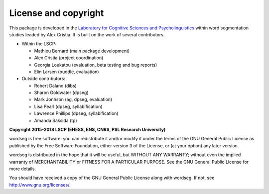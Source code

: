 License and copyright
=====================

This package is developed in the `Laboratory for Cognitive Sciences
and Psycholinguistics <http://www.lscp.net/index.php?lang=en>`_ within
word segmentation studies leaded by Alex Cristia. It is built on the
work of several contributors.

* Within the LSCP:

  * Mathieu Bernard (main package development)
  * Alex Cristia (project coordination)
  * Georgia Loukatou (evaluation, beta testing and bug reports)
  * Elin Larsen (puddle, evaluation)

* Outside contributors:

  * Robert Daland (dibs)
  * Sharon Goldwater (dpseg)
  * Mark Jonhson (ag, dpseg, evaluation)
  * Lisa Pearl (dpseg, syllabification)
  * Lawrence Phillips (dpseg, syllabification)
  * Amanda Saksida (tp)


**Copyright 2015-2018 LSCP (EHESS, ENS, CNRS, PSL Research University)**

wordseg is free software: you can redistribute it and/or modify it
under the terms of the GNU General Public License as published by the
Free Software Foundation, either version 3 of the License, or (at your
option) any later version.

wordseg is distributed in the hope that it will be useful, but WITHOUT
ANY WARRANTY; without even the implied warranty of MERCHANTABILITY or
FITNESS FOR A PARTICULAR PURPOSE. See the GNU General Public License
for more details.

You should have received a copy of the GNU General Public License
along with wordseg. If not, see http://www.gnu.org/licenses/.
